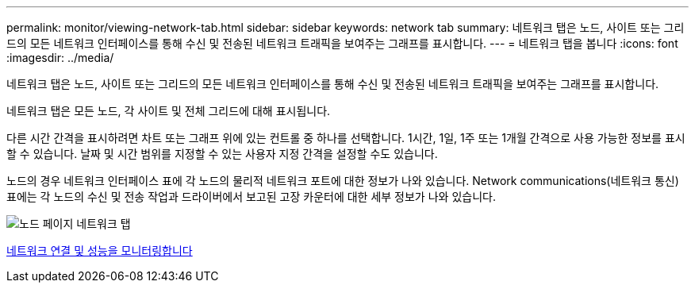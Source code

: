 ---
permalink: monitor/viewing-network-tab.html 
sidebar: sidebar 
keywords: network tab 
summary: 네트워크 탭은 노드, 사이트 또는 그리드의 모든 네트워크 인터페이스를 통해 수신 및 전송된 네트워크 트래픽을 보여주는 그래프를 표시합니다. 
---
= 네트워크 탭을 봅니다
:icons: font
:imagesdir: ../media/


[role="lead"]
네트워크 탭은 노드, 사이트 또는 그리드의 모든 네트워크 인터페이스를 통해 수신 및 전송된 네트워크 트래픽을 보여주는 그래프를 표시합니다.

네트워크 탭은 모든 노드, 각 사이트 및 전체 그리드에 대해 표시됩니다.

다른 시간 간격을 표시하려면 차트 또는 그래프 위에 있는 컨트롤 중 하나를 선택합니다. 1시간, 1일, 1주 또는 1개월 간격으로 사용 가능한 정보를 표시할 수 있습니다. 날짜 및 시간 범위를 지정할 수 있는 사용자 지정 간격을 설정할 수도 있습니다.

노드의 경우 네트워크 인터페이스 표에 각 노드의 물리적 네트워크 포트에 대한 정보가 나와 있습니다. Network communications(네트워크 통신) 표에는 각 노드의 수신 및 전송 작업과 드라이버에서 보고된 고장 카운터에 대한 세부 정보가 나와 있습니다.

image::../media/nodes_page_network_tab.png[노드 페이지 네트워크 탭]

xref:monitoring-network-connections-and-performance.adoc[네트워크 연결 및 성능을 모니터링합니다]
